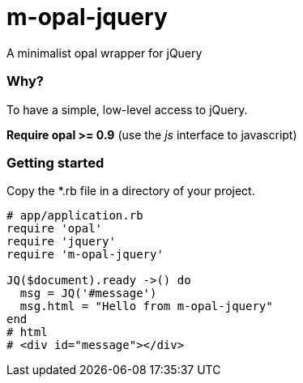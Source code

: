 = m-opal-jquery

A minimalist opal wrapper for jQuery

=== Why?
To have a simple, low-level access to jQuery.

*Require opal >= 0.9* (use the _js_ interface to javascript)

=== Getting started
Copy the *.rb file in a directory of your project.

[source, ruby]
----
# app/application.rb
require 'opal'
require 'jquery'
require 'm-opal-jquery'

JQ($document).ready ->() do
  msg = JQ('#message')
  msg.html = "Hello from m-opal-jquery"
end
# html
# <div id="message"></div>
----
